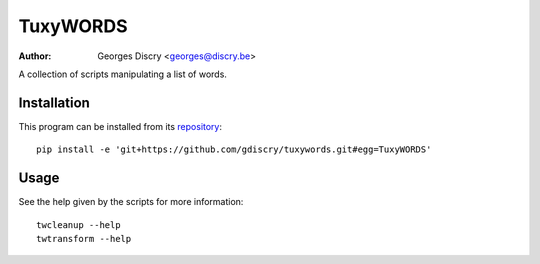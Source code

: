 =========
TuxyWORDS
=========

:author: Georges Discry <georges@discry.be>

A collection of scripts manipulating a list of words.

Installation
============

This program can be installed from its `repository`_::

   pip install -e 'git+https://github.com/gdiscry/tuxywords.git#egg=TuxyWORDS'

.. _repository: https://github.com/gdiscry/tuxywords

Usage
=====

See the help given by the scripts for more information::

   twcleanup --help
   twtransform --help
